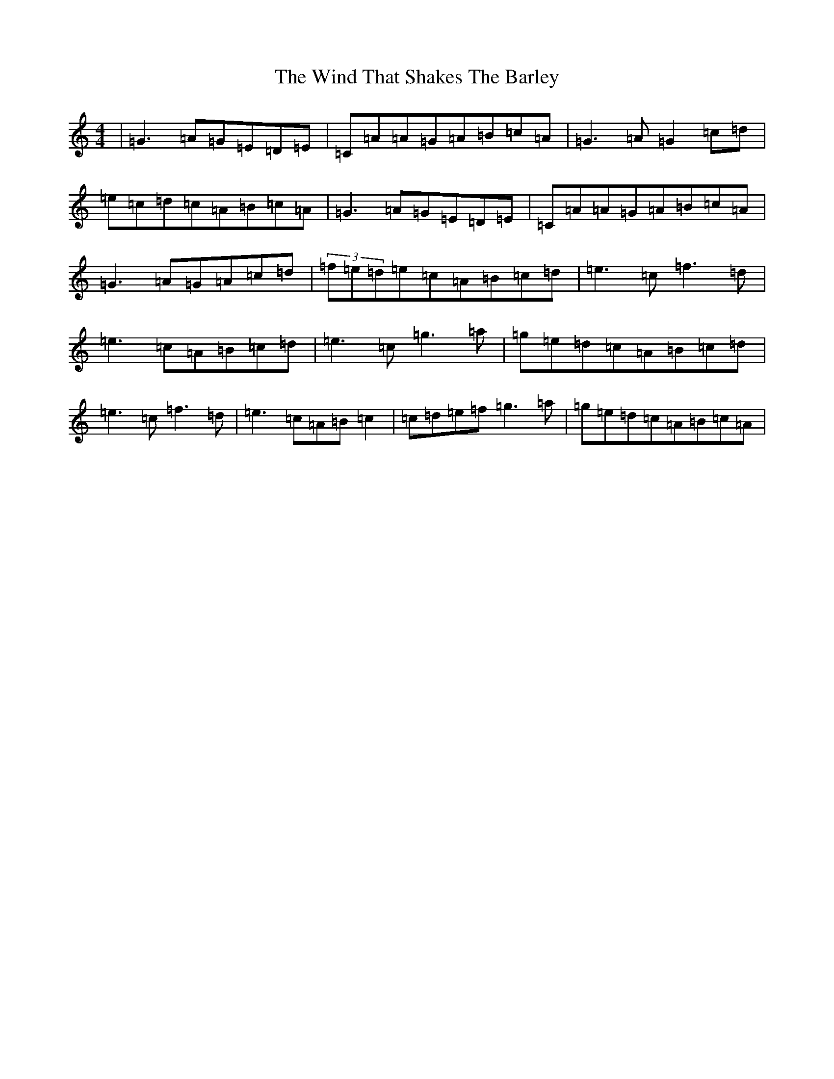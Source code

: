 X: 22618
T: Wind That Shakes The Barley, The
S: https://thesession.org/tunes/116#setting23706
Z: D Major
R: reel
M: 4/4
L: 1/8
K: C Major
|=G3=A=G=E=D=E|=C=A=A=G=A=B=c=A|=G3=A=G2=c=d|=e=c=d=c=A=B=c=A|=G3=A=G=E=D=E|=C=A=A=G=A=B=c=A|=G3=A=G=A=c=d|(3=f=e=d=e=c=A=B=c=d|=e3=c=f3=d|=e3=c=A=B=c=d|=e3=c=g3=a|=g=e=d=c=A=B=c=d|=e3=c=f3=d|=e3=c=A=B=c2|=c=d=e=f=g3=a|=g=e=d=c=A=B=c=A|